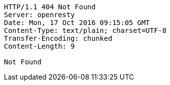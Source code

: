 [source,http,options="nowrap"]
----
HTTP/1.1 404 Not Found
Server: openresty
Date: Mon, 17 Oct 2016 09:15:05 GMT
Content-Type: text/plain; charset=UTF-8
Transfer-Encoding: chunked
Content-Length: 9

Not Found
----